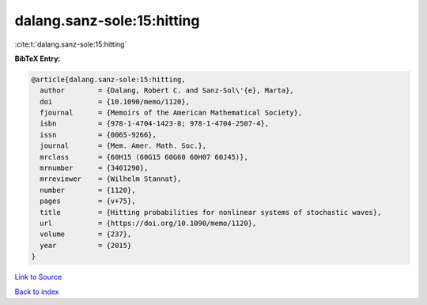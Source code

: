 dalang.sanz-sole:15:hitting
===========================

:cite:t:`dalang.sanz-sole:15:hitting`

**BibTeX Entry:**

.. code-block:: bibtex

   @article{dalang.sanz-sole:15:hitting,
     author        = {Dalang, Robert C. and Sanz-Sol\'{e}, Marta},
     doi           = {10.1090/memo/1120},
     fjournal      = {Memoirs of the American Mathematical Society},
     isbn          = {978-1-4704-1423-8; 978-1-4704-2507-4},
     issn          = {0065-9266},
     journal       = {Mem. Amer. Math. Soc.},
     mrclass       = {60H15 (60G15 60G60 60H07 60J45)},
     mrnumber      = {3401290},
     mrreviewer    = {Wilhelm Stannat},
     number        = {1120},
     pages         = {v+75},
     title         = {Hitting probabilities for nonlinear systems of stochastic waves},
     url           = {https://doi.org/10.1090/memo/1120},
     volume        = {237},
     year          = {2015}
   }

`Link to Source <https://doi.org/10.1090/memo/1120},>`_


`Back to index <../By-Cite-Keys.html>`_
